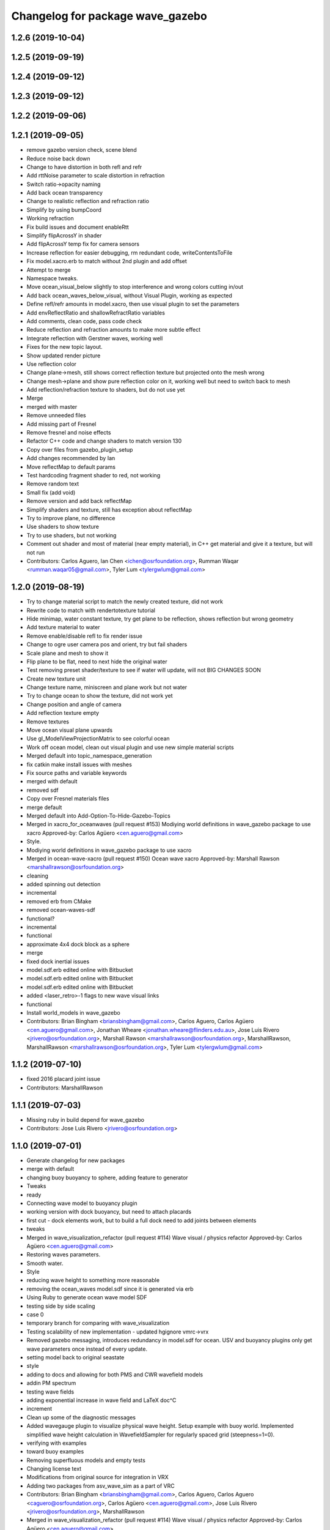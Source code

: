 ^^^^^^^^^^^^^^^^^^^^^^^^^^^^^^^^^
Changelog for package wave_gazebo
^^^^^^^^^^^^^^^^^^^^^^^^^^^^^^^^^

1.2.6 (2019-10-04)
------------------

1.2.5 (2019-09-19)
------------------

1.2.4 (2019-09-12)
------------------

1.2.3 (2019-09-12)
------------------

1.2.2 (2019-09-06)
------------------

1.2.1 (2019-09-05)
------------------
* remove gazebo version check, scene blend
* Reduce noise back down
* Change to have distortion in both refl and refr
* Add rttNoise parameter to scale distortion in refraction
* Switch ratio->opacity naming
* Add back ocean transparency
* Change to realistic reflection and refraction ratio
* Simplify by using bumpCoord
* Working refraction
* Fix build issues and document enableRtt
* Simplify flipAcrossY in shader
* Add flipAcrossY temp fix for camera sensors
* Increase reflection for easier debugging, rm redundant code, writeContentsToFile
* Fix model.xacro.erb to match without 2nd plugin and add offset
* Attempt to merge
* Namespace tweaks.
* Move ocean_visual_below slightly to stop interference and wrong colors cutting in/out
* Add back ocean_waves_below_visual, without Visual Plugin, working as expected
* Define refl/refr amounts in model.xacro, then use visual plugin to set the parameters
* Add envReflectRatio and shallowRefractRatio variables
* Add comments, clean code, pass code check
* Reduce reflection and refraction amounts to make more subtle effect
* Integrate reflection with Gerstner waves, working well
* Fixes for the new topic layout.
* Show updated render picture
* Use reflection color
* Change plane->mesh, still shows correct reflection texture but projected onto the mesh wrong
* Change mesh->plane and show pure reflection color on it, working well but need to switch back to mesh
* Add reflection/refraction texture to shaders, but do not use yet
* Merge
* merged with master
* Remove unneeded files
* Add missing part of Fresnel
* Remove fresnel and noise effects
* Refactor C++ code and change shaders to match version 130
* Copy over files from gazebo_plugin_setup
* Add changes recommended by Ian
* Move reflectMap to default params
* Test hardcoding fragment shader to red, not working
* Remove random text
* Small fix (add void)
* Remove version and add back reflectMap
* Simplify shaders and texture, still has exception about reflectMap
* Try to improve plane, no difference
* Use shaders to show texture
* Try to use shaders, but not working
* Comment out shader and most of material (near empty material), in C++ get material and give it a texture, but will not run
* Contributors: Carlos Aguero, Ian Chen <ichen@osrfoundation.org>, Rumman Waqar <rumman.waqar05@gmail.com>, Tyler Lum <tylergwlum@gmail.com>

1.2.0 (2019-08-19)
------------------
* Try to change material script to match the newly created texture, did not work
* Rewrite code to match with rendertotexture tutorial
* Hide minimap, water constant texture, try get plane to be reflection, shows reflection but wrong geometry
* Add texture material to water
* Remove enable/disable refl to fix render issue
* Change to ogre user camera pos and orient, try but fail shaders
* Scale plane and mesh to show it
* Flip plane to be flat, need to next hide the original water
* Test removing preset shader/texture to see if water will update, will not BIG CHANGES SOON
* Create new texture unit
* Change texture name, miniscreen and plane work but not water
* Try to change ocean to show the texture, did not work yet
* Change position and angle of camera
* Add reflection texture empty
* Remove textures
* Move ocean visual plane upwards
* Use gl_ModelViewProjectionMatrix to see colorful ocean
* Work off ocean model, clean out visual plugin and use new simple material scripts
* Merged default into topic_namespace_generation
* fix catkin make install issues with meshes
* Fix source paths and variable keywords
* merged with default
* removed sdf
* Copy over Fresnel materials files
* merge default
* Merged default into Add-Option-To-Hide-Gazebo-Topics
* Merged in xacro_for_oceanwaves (pull request #153)
  Modiying world definitions in wave_gazebo package to use xacro
  Approved-by: Carlos Agüero <cen.aguero@gmail.com>
* Style.
* Modiying world definitions in wave_gazebo package to use xacro
* Merged in ocean-wave-xacro (pull request #150)
  Ocean wave xacro
  Approved-by: Marshall Rawson <marshallrawson@osrfoundation.org>
* cleaning
* added spinning out detection
* incremental
* removed erb from CMake
* removed ocean-waves-sdf
* functional?
* incremental
* functional
* approximate 4x4 dock block as a sphere
* merge
* fixed dock inertial issues
* model.sdf.erb edited online with Bitbucket
* model.sdf.erb edited online with Bitbucket
* model.sdf.erb edited online with Bitbucket
* added <laser_retro>-1 flags to new wave visual links
* functional
* Install world_models in wave_gazebo
* Contributors: Brian Bingham <briansbingham@gmail.com>, Carlos Aguero, Carlos Agüero <cen.aguero@gmail.com>, Jonathan Wheare <jonathan.wheare@flinders.edu.au>, Jose Luis Rivero <jrivero@osrfoundation.org>, Marshall Rawson <marshallrawson@osrfoundation.org>, MarshallRawson, MarshallRawson <marshallrawson@osrfoundation.org>, Tyler Lum <tylergwlum@gmail.com>

1.1.2 (2019-07-10)
------------------
* fixed 2016 placard joint issue
* Contributors: MarshallRawson

1.1.1 (2019-07-03)
------------------
* Missing ruby in build depend for wave_gazebo
* Contributors: Jose Luis Rivero <jrivero@osrfoundation.org>

1.1.0 (2019-07-01)
------------------
* Generate changelog for new packages
* merge with default
* changing buoy buoyancy to sphere, adding feature to generator
* Tweaks
* ready
* Connecting wave model to buoyancy plugin
* working version with dock buoyancy, but need to attach placards
* first cut - dock elements work, but to build a full dock need to add joints between elements
* tweaks
* Merged in wave_visualization_refactor (pull request #114)
  Wave visual / physics refactor
  Approved-by: Carlos Agüero <cen.aguero@gmail.com>
* Restoring waves parameters.
* Smooth water.
* Style
* reducing wave height to something more reasonable
* removing the ocean_waves model.sdf since it is generated via erb
* Using Ruby to generate ocean wave model SDF
* testing side by side scaling
* case 0
* temporary branch for comparing with wave_visualization
* Testing scalability of new implementation - updated hgignore vmrc->vrx
* Removed gazebo messaging, introduces redundancy in model.sdf for ocean. USV and buoyancy plugins only get wave parameters once instead of every update.
* setting model back to original seastate
* style
* adding to docs and allowing for both PMS and CWR wavefield models
* addin PM spectrum
* testing wave fields
* adding exponential increase in wave field and LaTeX doc^C
* increment
* Clean up some of the diagnostic messages
* Added wavegauge plugin to visualize physical wave height.  Setup example with buoy world.  Implemented simplified wave height calculation in WavefieldSampler for regularly spaced grid (steepness=1=0).
* verifying with examples
* toward buoy examples
* Removing superfluous models and empty tests
* Changing license text
* Modifications from original source for integration in VRX
* Adding two packages from asv_wave_sim as a part of VRC
* Contributors: Brian Bingham <briansbingham@gmail.com>, Carlos Aguero, Carlos Aguero <caguero@osrfoundation.org>, Carlos Agüero <cen.aguero@gmail.com>, Jose Luis Rivero <jrivero@osrfoundation.org>, MarshallRawson

* Merged in wave_visualization_refactor (pull request #114)
  Wave visual / physics refactor
  Approved-by: Carlos Agüero <cen.aguero@gmail.com>
* Removed gazebo messaging, introduces redundancy in model.sdf for ocean. USV and buoyancy plugins only get wave parameters once instead of every update.
* Added wavegauge plugin to visualize physical wave height.  Setup example with buoy world.  Implemented simplified wave height calculation in WavefieldSampler for regularly spaced grid (steepness=1=0).
* Modifications from original source for integration in VRX
* Adding two packages from asv_wave_sim as a part of VRC
* Contributors: Brian Bingham <briansbingham@gmail.com>, Carlos Aguero, Carlos Aguero <caguero@osrfoundation.org>, Carlos Agüero <cen.aguero@gmail.com>, MarshallRawson

1.0.1 (2019-03-01)
------------------

1.0.0 (2019-02-28)
------------------

0.3.3 (2018-10-19)
------------------

0.3.2 (2018-10-08)
------------------

0.3.1 (2018-10-05)
------------------

0.3.0 (2018-09-28)
------------------
